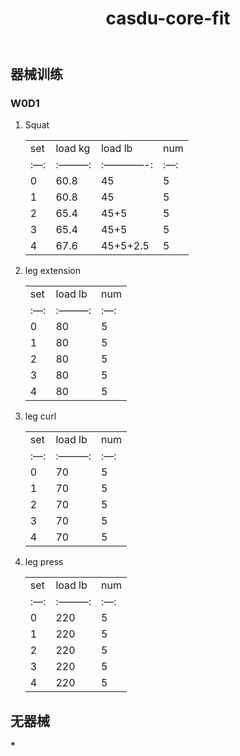 :PROPERTIES:
:ID:       dfb1374b-2597-408c-a0ed-48b4baaa10e7
:LAST_MODIFIED: [2021-08-07 Sat 13:57]
:END:
#+TITLE: casdu-core-fit
#+CREATED:       [2020-10-30 Fri 11:59]
#+LAST_MODIFIED: [2021-08-07 Sat 13:57]
#+filetags: casdu

** 器械训练
*** W0D1
**** Squat
| set |  load kg  | load lb       | num |
|:---:|:---------:|:-------------:|:---:|
|  0  |  60.8     | 45            |  5  |
|  1  |  60.8     | 45            |  5  |
|  2  |  65.4     | 45+5          |  5  |
|  3  |  65.4     | 45+5          |  5  |
|  4  |  67.6     | 45+5+2.5      |  5  |
**** leg extension
| set | load lb   | num |
|:---:|:---------:|:---:|
|  0  |    80     |  5  |
|  1  |    80     |  5  |
|  2  |    80     |  5  |
|  3  |    80     |  5  |
|  4  |    80     |  5  |
**** leg curl
| set | load lb   | num |
|:---:|:---------:|:---:|
|  0  |    70     |  5  |
|  1  |    70     |  5  |
|  2  |    70     |  5  |
|  3  |    70     |  5  |
|  4  |    70     |  5  |
**** leg press
| set | load lb   | num |
|:---:|:---------:|:---:|
|  0  |    220     |  5  |
|  1  |    220     |  5  |
|  2  |    220     |  5  |
|  3  |    220     |  5  |
|  4  |    220     |  5  |
** 无器械
***

